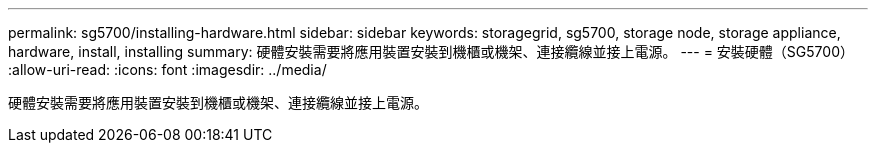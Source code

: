 ---
permalink: sg5700/installing-hardware.html 
sidebar: sidebar 
keywords: storagegrid, sg5700, storage node, storage appliance, hardware, install, installing 
summary: 硬體安裝需要將應用裝置安裝到機櫃或機架、連接纜線並接上電源。 
---
= 安裝硬體（SG5700）
:allow-uri-read: 
:icons: font
:imagesdir: ../media/


[role="lead"]
硬體安裝需要將應用裝置安裝到機櫃或機架、連接纜線並接上電源。
